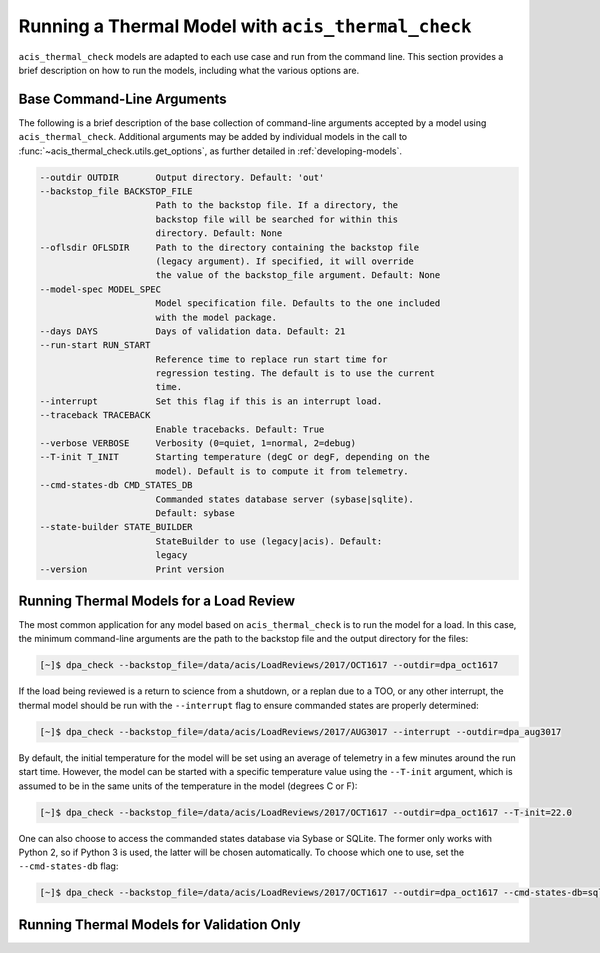 .. _running-models:

Running a Thermal Model with ``acis_thermal_check``
---------------------------------------------------

``acis_thermal_check`` models are adapted to each use case and run from the
command line. This section provides a brief description on how to run the 
models, including what the various options are. 

Base Command-Line Arguments
+++++++++++++++++++++++++++

The following is a brief description of the base collection of command-line 
arguments accepted by a model using ``acis_thermal_check``. Additional arguments
may be added by individual models in the call to 
:func:`~acis_thermal_check.utils.get_options`, as further detailed in
:ref:`developing-models`. 

.. code-block:: text

  --outdir OUTDIR       Output directory. Default: 'out'
  --backstop_file BACKSTOP_FILE
                        Path to the backstop file. If a directory, the
                        backstop file will be searched for within this
                        directory. Default: None
  --oflsdir OFLSDIR     Path to the directory containing the backstop file
                        (legacy argument). If specified, it will override
                        the value of the backstop_file argument. Default: None
  --model-spec MODEL_SPEC
                        Model specification file. Defaults to the one included
                        with the model package.
  --days DAYS           Days of validation data. Default: 21
  --run-start RUN_START
                        Reference time to replace run start time for
                        regression testing. The default is to use the current
                        time.
  --interrupt           Set this flag if this is an interrupt load.
  --traceback TRACEBACK
                        Enable tracebacks. Default: True
  --verbose VERBOSE     Verbosity (0=quiet, 1=normal, 2=debug)
  --T-init T_INIT       Starting temperature (degC or degF, depending on the
                        model). Default is to compute it from telemetry.
  --cmd-states-db CMD_STATES_DB
                        Commanded states database server (sybase|sqlite).
                        Default: sybase
  --state-builder STATE_BUILDER
                        StateBuilder to use (legacy|acis). Default:
                        legacy
  --version             Print version

Running Thermal Models for a Load Review
++++++++++++++++++++++++++++++++++++++++

The most common application for any model based on ``acis_thermal_check`` is to
run the model for a load. In this case, the minimum command-line arguments are
the path to the backstop file and the output directory for the files:

.. code-block:: bash

    [~]$ dpa_check --backstop_file=/data/acis/LoadReviews/2017/OCT1617 --outdir=dpa_oct1617 

If the load being reviewed is a return to science from a shutdown, or a replan
due to a TOO, or any other interrupt, the thermal model should be run with the
``--interrupt`` flag to ensure commanded states are properly determined:

.. code-block:: bash

    [~]$ dpa_check --backstop_file=/data/acis/LoadReviews/2017/AUG3017 --interrupt --outdir=dpa_aug3017

By default, the initial temperature for the model will be set using an average 
of telemetry in a few minutes around the run start time. However, the model can
be started with a specific temperature value using the ``--T-init`` argument, 
which is assumed to be in the same units of the temperature in the model 
(degrees C or F):

.. code-block:: bash

    [~]$ dpa_check --backstop_file=/data/acis/LoadReviews/2017/OCT1617 --outdir=dpa_oct1617 --T-init=22.0

One can also choose to access the commanded states database via Sybase or 
SQLite. The former only works with Python 2, so if Python 3 is used, the latter
will be chosen automatically. To choose which one to use, set the 
``--cmd-states-db`` flag:

.. code-block:: bash

    [~]$ dpa_check --backstop_file=/data/acis/LoadReviews/2017/OCT1617 --outdir=dpa_oct1617 --cmd-states-db=sqlite

Running Thermal Models for Validation Only
++++++++++++++++++++++++++++++++++++++++++